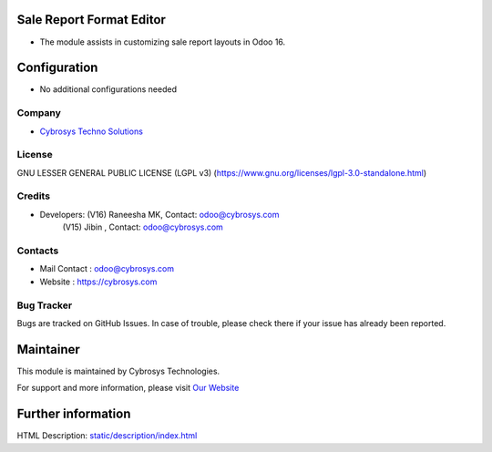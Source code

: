 .. image:: https://img.shields.io/badge/license-LGPL--3-green.svg
    :target: https://www.gnu.org/licenses/lgpl-3.0-standalone.html
    :alt: License: LGPL-3

Sale Report Format Editor
=========================
* The module assists in customizing sale report layouts in Odoo 16.

Configuration
=============
* No additional configurations needed

Company
-------
* `Cybrosys Techno Solutions <https://cybrosys.com/>`__

License
-------
GNU LESSER GENERAL PUBLIC LICENSE (LGPL v3)
(https://www.gnu.org/licenses/lgpl-3.0-standalone.html)

Credits
-------
* Developers: (V16) Raneesha MK, Contact: odoo@cybrosys.com
              (V15) Jibin ,  Contact: odoo@cybrosys.com

Contacts
--------
* Mail Contact : odoo@cybrosys.com
* Website : https://cybrosys.com

Bug Tracker
-----------
Bugs are tracked on GitHub Issues. In case of trouble, please check there if your issue has already been reported.

Maintainer
==========
.. image:: https://cybrosys.com/images/logo.png
   :target: https://cybrosys.com

This module is maintained by Cybrosys Technologies.

For support and more information, please visit `Our Website <https://cybrosys.com/>`__

Further information
===================
HTML Description: `<static/description/index.html>`__
